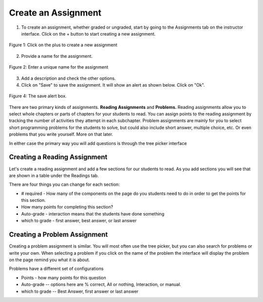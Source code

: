 Create an Assignment
====================

1. To create an assignment, whether graded or ungraded, start by going to the Assignments tab on the instructor interface. Click on the + button to start creating a new assignment.

.. figure:: Figures/clickPlus.png
    :width: 800px
    :align: center
    :alt: Click on the plus to create a new assignment
    :figclass: align-center

    Figure 1: Click on the plus to create a new assignment

2. Provide a name for the assignment.

.. figure:: Figures/nameAssign.png
    :width: 800px
    :align: center
    :alt: Enter a unique name for the assignment
    :figclass: align-center

    Figure 2: Enter a unique name for the assignment

3. Add a description and check the other options.


4.  Click on "Save" to save the assignment.  It will show an alert as shown below.  Click on "Ok".

.. figure:: Figures/savedAlert.png
    :width: 800px
    :align: center
    :alt: The save alert box
    :figclass: align-center

    Figure 4: The save alert box.

There are two primary kinds of assignments.  **Reading Assignments** and **Problems.**   Reading assignments allow you to select whole chapters or parts of chapters for your students to read.  You can assign points to the reading assignment by tracking the number of activities they attempt in each subchapter.    Problem assignments are mainly for you to select short programming problems for the students to solve, but could also include short answer, multiple choice, etc.  Or even problems that you write yourself.  More on that later.


In either case the primary way you will add questions is through the tree picker interface

.. image:: Figures/tree_picker.png

Creating a Reading Assignment
-----------------------------

Let's create a reading assignment and add a few sections for our students to read.  As you add sections you will see that are shown in a table under the Readings tab.

.. image:: Figures/reading_assignment.png

There are four things you can change for each section:

* # required - How many of the components on the page do you students need to do in order to get the points for this section.

* How many points for completing this section?

* Auto-grade - interaction means that the students have done something

* which to grade - first answer, best answer, or last answer


Creating a Problem Assignment
-----------------------------

Creating a problem assignment is similar.  You will most often use the tree picker, but you can also search for problems or write your own.   When selecting a problem if you click on the name of the problem the interface will display the problem on the page remind you what it is about.

.. image:: Figures/problem_selection.png

Problems have a different set of configurations

* Points - how many points for this question

* Auto-grade -- options here are % correct, All or nothing, Interaction, or manual.

* which to grade -- Best Answer, first answer or last answer


